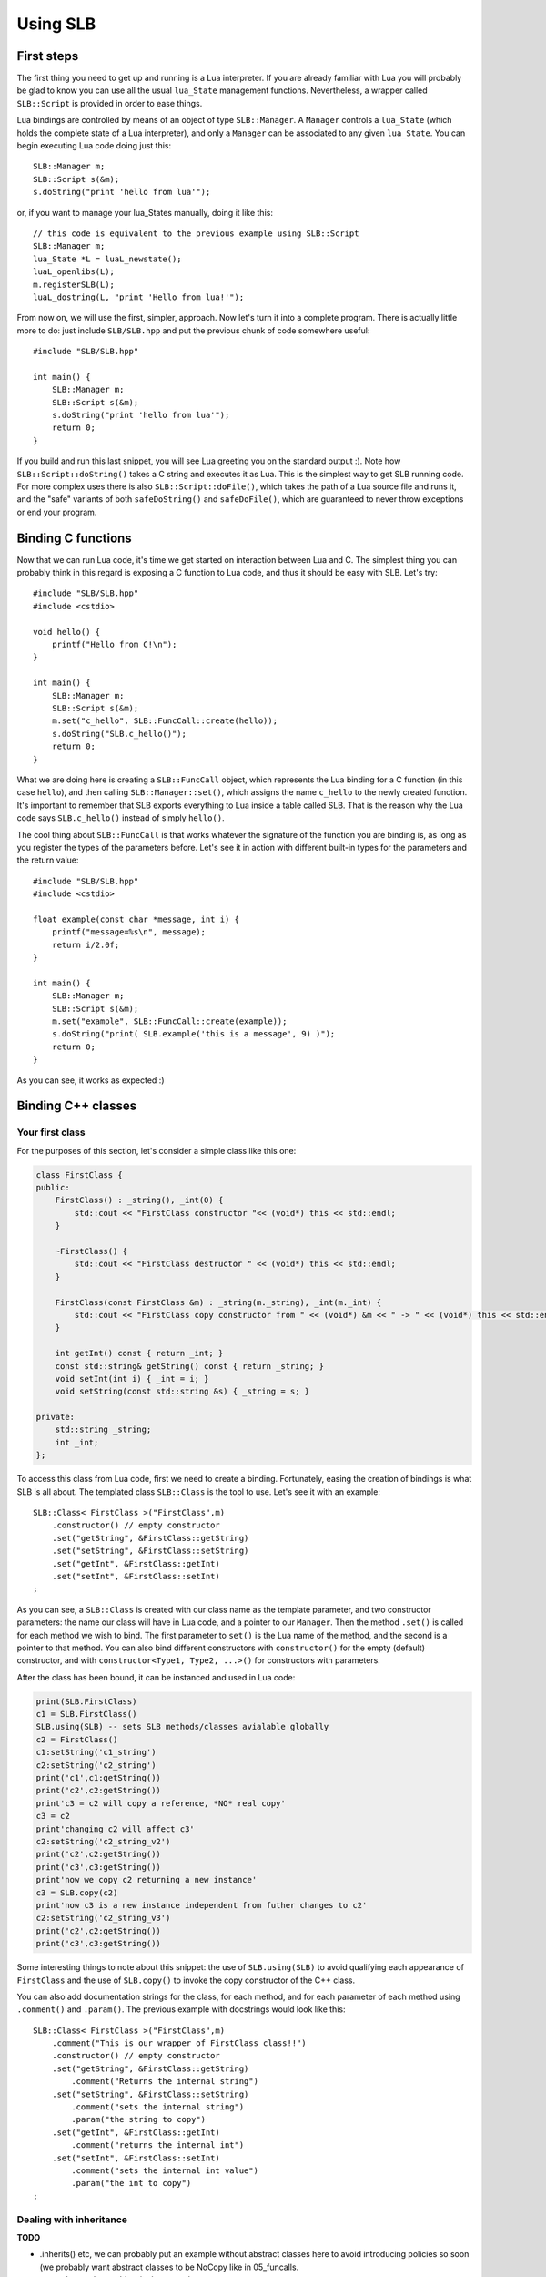 *********
Using SLB
*********

First steps
===========

The first thing you need to get up and running is a Lua interpreter. If you are
already familiar with Lua you will probably be glad to know you can use all the
usual ``lua_State`` management functions. Nevertheless, a wrapper called
``SLB::Script`` is provided in order to ease things.

Lua bindings are controlled by means of an object of type ``SLB::Manager``. A
``Manager`` controls a ``lua_State`` (which holds the complete state of a Lua
interpreter), and only a ``Manager`` can be associated to any given
``lua_State``. You can begin executing Lua code doing just this::

    SLB::Manager m;
    SLB::Script s(&m);
    s.doString("print 'hello from lua'");

or, if you want to manage your lua_States manually, doing it like this::

    // this code is equivalent to the previous example using SLB::Script
    SLB::Manager m;
    lua_State *L = luaL_newstate();
    luaL_openlibs(L);
    m.registerSLB(L);
    luaL_dostring(L, "print 'Hello from lua!'");

From now on, we will use the first, simpler, approach. Now let's turn it into a
complete program. There is actually little more to do: just include
``SLB/SLB.hpp`` and put the previous chunk of code somewhere useful::

    #include "SLB/SLB.hpp"

    int main() {
        SLB::Manager m;
        SLB::Script s(&m);
        s.doString("print 'hello from lua'");
        return 0;
    }

If you build and run this last snippet, you will see Lua greeting you on the
standard output :). Note how ``SLB::Script::doString()`` takes a C string and
executes it as Lua. This is the simplest way to get SLB running code. For more
complex uses there is also ``SLB::Script::doFile()``, which takes the path of a
Lua source file and runs it, and the "safe" variants of both ``safeDoString()``
and ``safeDoFile()``, which are guaranteed to never throw exceptions or end your
program.


Binding C functions
===================

Now that we can run Lua code, it's time we get started on interaction between
Lua and C. The simplest thing you can probably think in this regard is exposing
a C function to Lua code, and thus it should be easy with SLB. Let's try::

    #include "SLB/SLB.hpp"
    #include <cstdio>

    void hello() {
        printf("Hello from C!\n");
    }

    int main() {
        SLB::Manager m;
        SLB::Script s(&m);
        m.set("c_hello", SLB::FuncCall::create(hello));
        s.doString("SLB.c_hello()");
        return 0;
    }

What we are doing here is creating a ``SLB::FuncCall`` object, which represents
the Lua binding for a C function (in this case ``hello``), and then calling
``SLB::Manager::set()``, which assigns the name ``c_hello`` to the newly created
function. It's important to remember that SLB exports everything to Lua inside a
table called SLB. That is the reason why the Lua code says ``SLB.c_hello()``
instead of simply ``hello()``.

The cool thing about ``SLB::FuncCall`` is that works whatever the signature of
the function you are binding is, as long as you register the types of the
parameters before. Let's see it in action with different built-in types for the
parameters and the return value::

    #include "SLB/SLB.hpp"
    #include <cstdio>

    float example(const char *message, int i) {
        printf("message=%s\n", message);
        return i/2.0f;
    }

    int main() {
        SLB::Manager m;
        SLB::Script s(&m);
        m.set("example", SLB::FuncCall::create(example));
        s.doString("print( SLB.example('this is a message', 9) )");
        return 0;
    }

As you can see, it works as expected :)


Binding C++ classes
===================

Your first class
----------------

For the purposes of this section, let's consider a simple class like this one:

.. code-block:: c++

    class FirstClass {
    public:
        FirstClass() : _string(), _int(0) {
            std::cout << "FirstClass constructor "<< (void*) this << std::endl;
        }

        ~FirstClass() {
            std::cout << "FirstClass destructor " << (void*) this << std::endl;
        }

        FirstClass(const FirstClass &m) : _string(m._string), _int(m._int) {
            std::cout << "FirstClass copy constructor from " << (void*) &m << " -> " << (void*) this << std::endl;
        }

        int getInt() const { return _int; }
        const std::string& getString() const { return _string; }
        void setInt(int i) { _int = i; }
        void setString(const std::string &s) { _string = s; }

    private:
        std::string _string;
        int _int;
    };

To access this class from Lua code, first we need to create a binding.
Fortunately, easing the creation of bindings is what SLB is all about. The
templated class ``SLB::Class`` is the tool to use. Let's see it with an
example::

    SLB::Class< FirstClass >("FirstClass",m)
        .constructor() // empty constructor
        .set("getString", &FirstClass::getString)
        .set("setString", &FirstClass::setString)
        .set("getInt", &FirstClass::getInt)
        .set("setInt", &FirstClass::setInt)
    ;

As you can see, a ``SLB::Class`` is created with our class name as the template
parameter, and two constructor parameters: the name our class will have in Lua
code, and a pointer to our ``Manager``. Then the method ``.set()`` is called for
each method we wish to bind.  The first parameter to ``set()`` is the Lua name
of the method, and the second is a pointer to that method. You can also bind
different constructors with ``constructor()`` for the empty (default)
constructor, and with ``constructor<Type1, Type2, ...>()`` for constructors with
parameters.

After the class has been bound, it can be instanced and used in Lua code:

.. code-block:: lua

    print(SLB.FirstClass)
    c1 = SLB.FirstClass()
    SLB.using(SLB) -- sets SLB methods/classes avialable globally
    c2 = FirstClass()
    c1:setString('c1_string')
    c2:setString('c2_string')
    print('c1',c1:getString())
    print('c2',c2:getString())
    print'c3 = c2 will copy a reference, *NO* real copy'
    c3 = c2 
    print'changing c2 will affect c3'
    c2:setString('c2_string_v2')
    print('c2',c2:getString())
    print('c3',c3:getString())
    print'now we copy c2 returning a new instance'
    c3 = SLB.copy(c2) 
    print'now c3 is a new instance independent from futher changes to c2'
    c2:setString('c2_string_v3')
    print('c2',c2:getString())
    print('c3',c3:getString())
    

Some interesting things to note about this snippet: the use of
``SLB.using(SLB)`` to avoid qualifying each appearance of ``FirstClass`` and the
use of ``SLB.copy()`` to invoke the copy constructor of the C++ class.

You can also add documentation strings for the class, for each method, and for
each parameter of each method using ``.comment()`` and ``.param()``. The
previous example with docstrings would look like this::

    SLB::Class< FirstClass >("FirstClass",m)
        .comment("This is our wrapper of FirstClass class!!")
        .constructor() // empty constructor
        .set("getString", &FirstClass::getString)
            .comment("Returns the internal string")
        .set("setString", &FirstClass::setString)
            .comment("sets the internal string")
            .param("the string to copy")
        .set("getInt", &FirstClass::getInt)
            .comment("returns the internal int")
        .set("setInt", &FirstClass::setInt)
            .comment("sets the internal int value")
            .param("the int to copy")
    ;


Dealing with inheritance
------------------------

**TODO**

- .inherits() etc, we can probably put an example without abstract classes here to
  avoid introducing policies so soon (we probably want abstract classes to be
  NoCopy like in 05_funcalls.

- try to show polymorphism in the example

- multiple inheritance?


Binding static methods
----------------------

**TODO**

Just elaborate a bit on the static part in 04_static_and_C example.

Policies
--------

Let's consider now a class like ``FirstClass`` in the previous section, but
without a copy constructor::

    class FirstClass {
    public:
        FirstClass() : _string(), _int(0) {
            std::cout << "FirstClass constructor "<< (void*) this << std::endl;
        }

        ~FirstClass() {
            std::cout << "FirstClass destructor " << (void*) this << std::endl;
        }

        int getInt() const { return _int; }
        const std::string& getString() const { return _string; }
        void setInt(int i) { _int = i; }
        void setString(const std::string &s) { _string = s; }

    private:
        std::string _string;
        int _int;
    };


If we try to bind this class as in the previous example, we will find out that
SLB tries to bind the copy constructor so that ``SLB.copy`` works. Therefore, we
need a way to tell SLB that a class is non-copyable, which we can do passing a
*policy* as a template argument to ``SLB::Class``, like this::


    // same binding as before, but with a NoCopy policy
    SLB::Class< MyClass, SLB::Instance::NoCopy >("MyClass",m)
        .constructor<const std::string&, int>()
        .set("getString", &MyClass::getString)
        .set("setString", &MyClass::setString)
        .set("getInt", &MyClass::getInt)
        .set("setInt", &MyClass::setInt)
    ;


Other possible policies are briefly described in the list below. Please go to
the reference section for a more in-depth description:

``SLB::Instance::NoCopyNoDestroy``
    Objects of the class are non-copyable. SLB doesn't call any destructors.

``SLB::Instance::SmartPtr<T_sm>``
    Typical SmartPointer based object, where  T_sm<T> can be instantiated (like
    auto_ptr).

``SLB::Instance::SmartPtrNoCopy<T_sm>``
    SmartPointer, with disabled copy.

``SLB::Instance::SmartPtrSharedCopy<T_sm>``
    SmartPointer, but the copy is based on the copy of T_sm itself.


Calling Lua from C++
====================



Manipulating Lua Variables
==========================





